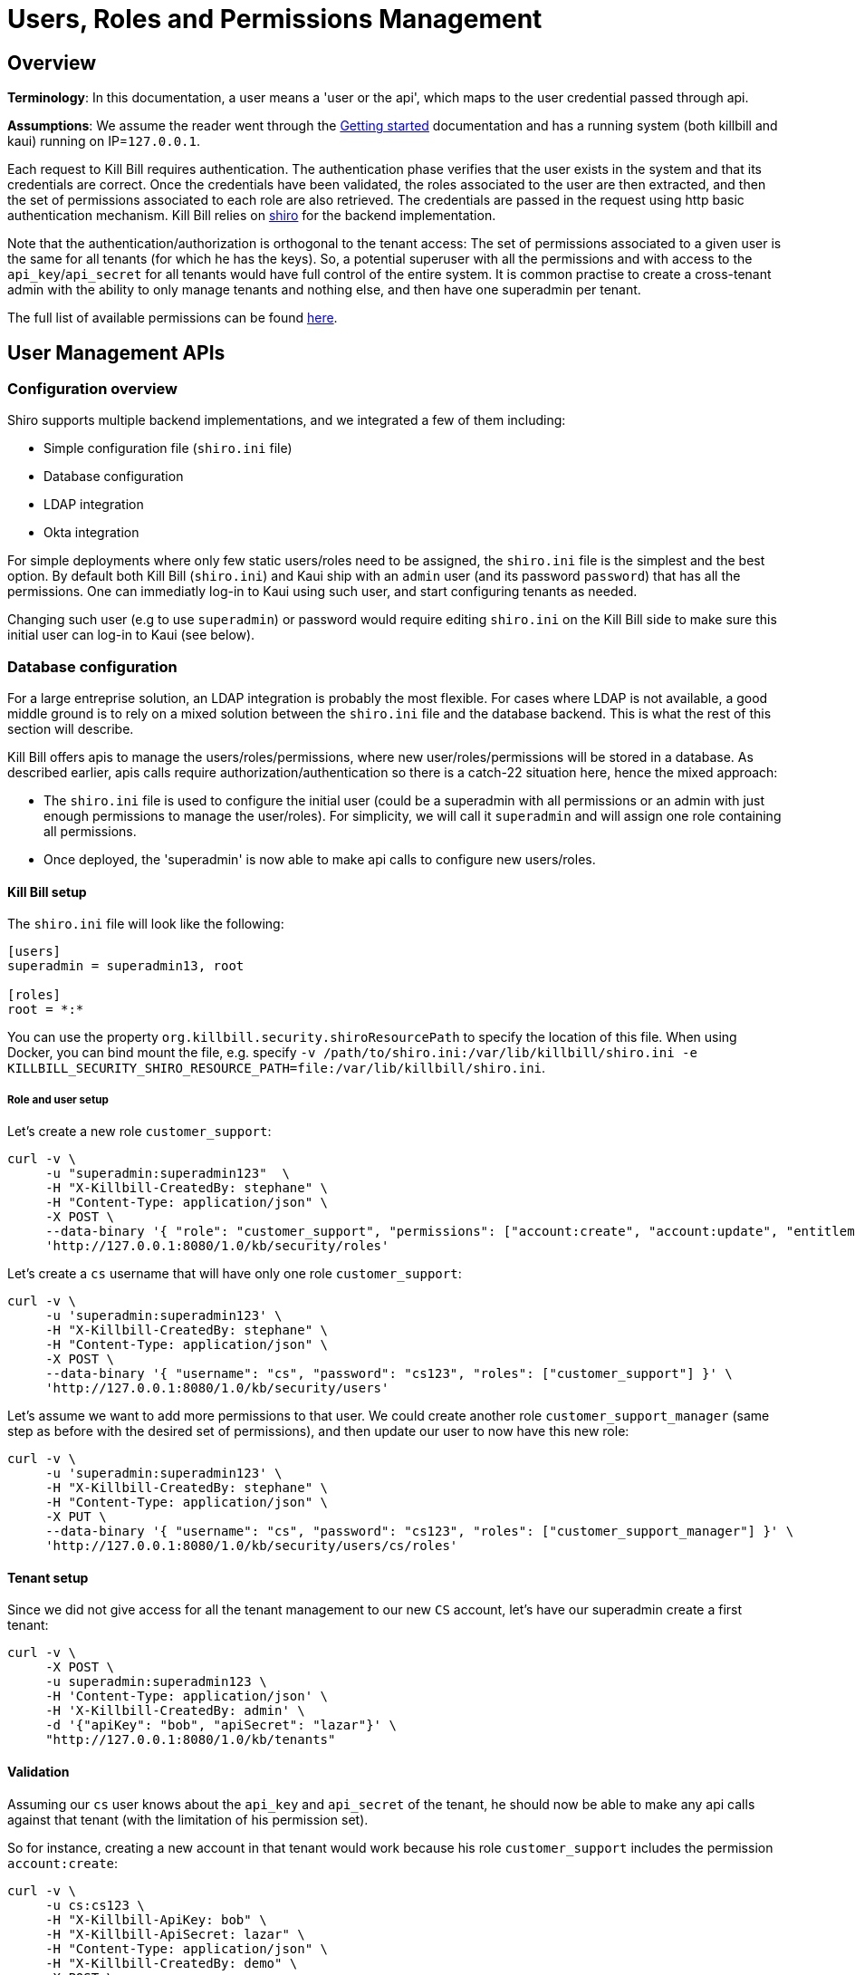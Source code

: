 = Users, Roles and Permissions Management

== Overview

**Terminology**: In this documentation, a user means a 'user or the api', which maps to the user credential passed through api.

**Assumptions**: We assume the reader went through the http://docs.killbill.io/latest/getting_started.html[Getting started] documentation and has a running system (both killbill and kaui) running on IP=`127.0.0.1`.

Each request to Kill Bill requires authentication. The authentication phase verifies that the user exists in the system and that its credentials are correct. Once the credentials have been validated, the roles associated to the user are then extracted, and then the set of permissions associated to each role are also retrieved. The credentials are passed in the request using http basic authentication mechanism. Kill Bill relies on http://shiro.apache.org/[shiro] for the backend implementation.


Note that the authentication/authorization is orthogonal to the tenant access: The set of permissions associated to a given user is the same for all tenants (for which he has the keys). So, a potential superuser with all the permissions and with access to the `api_key`/`api_secret` for all tenants would have full control of the entire system. It is common practise to create a cross-tenant admin with the ability to only manage tenants and nothing else, and then have one superadmin per tenant.

The full list of available permissions can be found https://github.com/killbill/killbill-api/blob/master/src/main/java/org/killbill/billing/security/Permission.java[here].


== User Management APIs

=== Configuration overview

Shiro supports multiple backend implementations, and we integrated a few of them including:

* Simple configuration file (`shiro.ini` file)
* Database configuration
* LDAP integration
* Okta integration

For simple deployments where only few static users/roles need to be assigned, the `shiro.ini` file is the simplest and the best option. By default both Kill Bill (`shiro.ini`) and Kaui ship with an `admin` user (and its password `password`) that has all the permissions. One can immediatly log-in to Kaui using such user, and start configuring tenants as needed.

Changing such user (e.g to use `superadmin`) or password would require editing `shiro.ini` on the Kill Bill side to make sure this initial user can log-in to Kaui (see below).

=== Database configuration

For a large entreprise solution, an LDAP integration is probably the most flexible. For cases where LDAP is not available, a good middle ground is to rely on a mixed solution between the `shiro.ini` file and the database backend. This is what the rest of this section will describe.

Kill Bill offers apis to manage the users/roles/permissions, where new user/roles/permissions will be stored in a database. As described earlier, apis calls require authorization/authentication so there is a catch-22 situation here, hence the mixed approach:

* The `shiro.ini` file is used to configure the initial user (could be a superadmin with all permissions or an admin with just enough permissions to manage the user/roles). For simplicity, we will call it `superadmin` and will assign one role containing all permissions.
* Once deployed, the 'superadmin' is now able to make api calls to configure new users/roles.

==== Kill Bill setup

The `shiro.ini` file will look like the following:

[source,bash]
----
[users]
superadmin = superadmin13, root

[roles]
root = *:*
----

You can use the property `org.killbill.security.shiroResourcePath` to specify the location of this file. When using Docker, you can bind mount the file, e.g. specify `-v /path/to/shiro.ini:/var/lib/killbill/shiro.ini -e KILLBILL_SECURITY_SHIRO_RESOURCE_PATH=file:/var/lib/killbill/shiro.ini`.

===== Role and user setup

Let's create a new role `customer_support`:

[source,bash]
----
curl -v \
     -u "superadmin:superadmin123"  \
     -H "X-Killbill-CreatedBy: stephane" \
     -H "Content-Type: application/json" \
     -X POST \
     --data-binary '{ "role": "customer_support", "permissions": ["account:create", "account:update", "entitlement:change_plan", "entitlement:pause_resume", "entitlement:cancel", "entitlement:transfer", "invoice:credit", "invoice:item_adjust", "tag:create_tag_definition", "tag:delete_tag_definition", "tag:add", "tag:delete"] }' \
     'http://127.0.0.1:8080/1.0/kb/security/roles'
----

Let's create a `cs` username that will have only one role `customer_support`:

[source,bash]
----
curl -v \
     -u 'superadmin:superadmin123' \
     -H "X-Killbill-CreatedBy: stephane" \
     -H "Content-Type: application/json" \
     -X POST \
     --data-binary '{ "username": "cs", "password": "cs123", "roles": ["customer_support"] }' \
     'http://127.0.0.1:8080/1.0/kb/security/users'
----


Let's assume we want to add more permissions to that user. We could create another role `customer_support_manager` (same step as before with the desired set of permissions), and then update our user to now have this new role:

[source,bash]
----
curl -v \
     -u 'superadmin:superadmin123' \
     -H "X-Killbill-CreatedBy: stephane" \
     -H "Content-Type: application/json" \
     -X PUT \
     --data-binary '{ "username": "cs", "password": "cs123", "roles": ["customer_support_manager"] }' \
     'http://127.0.0.1:8080/1.0/kb/security/users/cs/roles'
----


==== Tenant setup

Since we did not give access for all the tenant management to our new `CS` account, let's have our superadmin create a first tenant:

[source,bash]
----
curl -v \
     -X POST \
     -u superadmin:superadmin123 \
     -H 'Content-Type: application/json' \
     -H 'X-Killbill-CreatedBy: admin' \
     -d '{"apiKey": "bob", "apiSecret": "lazar"}' \
     "http://127.0.0.1:8080/1.0/kb/tenants"
----

==== Validation

Assuming our `cs` user knows about the `api_key` and `api_secret` of the tenant, he should now be able to make any api calls against that tenant (with the limitation of his permission set).

So for instance, creating a new account in that tenant would work because his role `customer_support` includes the permission `account:create`:

[source,bash]
----
curl -v \
     -u cs:cs123 \
     -H "X-Killbill-ApiKey: bob" \
     -H "X-Killbill-ApiSecret: lazar" \
     -H "Content-Type: application/json" \
     -H "X-Killbill-CreatedBy: demo" \
     -X POST \
     --data-binary '{"name":"John Doe","email":"john@example.com","externalKey":"john-doe-1234","currency":"USD"}' \
     "http://127.0.0.1:8080/1.0/kb/accounts"
----

But the following curl to refund a payment would fail because his role `customer_support` does not include the permission `payment:refund`:


[source,bash]
----
curl -v \
     -u cs:cs123 \
     -H "X-Killbill-ApiKey: bob" \
     -H "X-Killbill-ApiSecret: lazar" \
     -H "Content-Type: application/json" \
     -H "X-Killbill-CreatedBy: demo" \
     -X POST \
     --data-binary '{"amount":"12.4"}' \
     "http://127.0.0.1:8080/1.0/kb/invoicePayments/288983f2-5143-47e4-b967-b8962fc699d1/refunds"
----

=== LDAP configuration

To enable LDAP, Kill Bill needs to be launched with the following System Properties:

[source,properties]
----
killbill.server.ldap=true
# Take a look at your LDAP configuration for the following properties
org.killbill.security.ldap.dnSearchTemplate=
org.killbill.security.ldap.searchBase=
org.killbill.security.ldap.groupSearchFilter=
org.killbill.security.ldap.groupNameId=
org.killbill.security.ldap.url=
org.killbill.security.ldap.disableSSLCheck=
org.killbill.security.ldap.systemUsername=
org.killbill.security.ldap.systemPassword=
org.killbill.security.ldap.authenticationMechanism=
org.killbill.security.ldap.permissionsByGroup=
----

Notes:

* If no groups are defined in LDAP, all users will only have read-only permissions
* Before an LDAP user can use Kaui, an admin needs to associate his login to the right tenants (see below)


== KAUI

KAUI has been extended to understand all the user/role/permission management and will manage the corresponding sessions. Some of those implementation details were covered in http://killbill.io/blog/multi-tenancy-authorization[our previous blog post].

=== Users

To configure users allowed to use Kaui, go to `/admin_allowed_users`:

image:https://github.com/killbill/killbill-docs/raw/v3/userguide/assets/img/kaui/KAUI_NewAllowedUser.png[align=center]

Fields to populate will depend on which back-end realm is configured.

==== Database

If you are storing roles, usernames and passwords in the Kill Bill database, leave the "Managed externally" checkbox unchecked and fill-in all details. Kaui will create these users locally and in Kill Bill (if they don't exist on the server already).

Roles can be created by going to `/role_definitions/new`.

==== LDAP and Okta

If you are delegating roles and users management to a third-party system, Kaui only needs to know the login of the users. Password and roles being managed outside of Kill Bill, you need to access your third-party system to set and update these.

Note that there is no auto-discovery of logins: you need to enter all logins from your system manually in Kaui before such users can access the UI (check the box "Managed externally" when adding these users).

=== Users and tenants

Kaui needs to be told about the relationship between user and tenants (this mapping is specific to the UI). The idea, is that a super admin would first configure the allowed users for each specific tenant on the KAUI side, in such a way that later on, when a specific user logs in, he only sees the tenants he has access to.

This mapping can be configured by going to each user page (e.g. `/admin_allowed_users/1`).

As far as tenant configuration goes, it is possible to create tenants directly from Kaui. If you already have created a tenant in Kill Bill using APIs, you can safely re-create it from Kaui, which will discover it on the server side and simply sync it locally.

=== Super user

Kaui has the concept of a super user (*root*) for critical, cross-tenants, operations. By default, it assumes that the `admin` user is the super user, but you can change this by setting the system property `kaui.root_username` (`KAUI_ROOT_USERNAME` Docker environment variable). The password doesn't need to be specified as it is stored on the server side (`shiro.ini`, etc.).

== Summary

1. User, roles, permissions need to be configured on the server side (`shiro.ini`, database, LDAP, Okta, ...)
2. Tenants can then be created (using a user whole role's permissions allow such operation)
3. Mapping between tenant and allowed users need to be defined in Kaui
